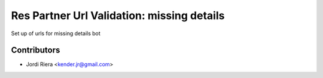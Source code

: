 Res Partner Url Validation: missing details
===========================================
Set up of urls for missing details bot

Contributors
------------
* Jordi Riera <kender.jr@gmail.com>

